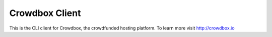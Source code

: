 Crowdbox Client
===============
This is the CLI client for Crowdbox, the crowdfunded hosting platform. To learn more visit http://crowdbox.io



